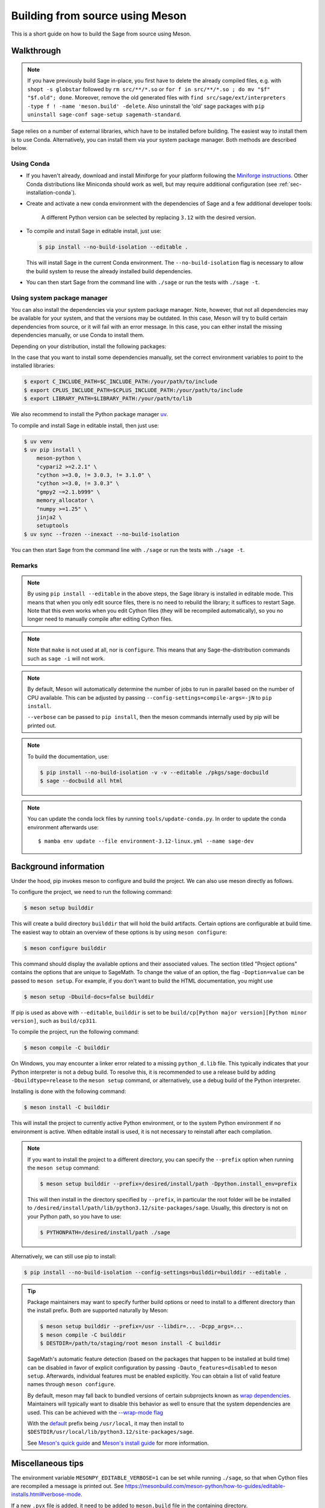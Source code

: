 .. _build-source-meson:

================================
Building from source using Meson
================================

This is a short guide on how to build the Sage from source using Meson.

Walkthrough
===========

.. note::

    If you have previously build Sage in-place, you first have to delete the
    already compiled files, e.g. with ``shopt -s globstar`` followed by
    ``rm src/**/*.so`` or ``for f in src/**/*.so ; do mv "$f" "$f.old"; done``.
    Moreover, remove the old generated files with
    ``find src/sage/ext/interpreters -type f ! -name 'meson.build' -delete``.
    Also uninstall the 'old' sage packages with ``pip uninstall sage-conf sage-setup sagemath-standard``.

Sage relies on a number of external libraries, which have to be installed
before building. The easiest way to install them is to use Conda.
Alternatively, you can install them via your system package manager.
Both methods are described below.

Using Conda
~~~~~~~~~~~

- If you haven't already, download and install Miniforge for your platform
  following the `Miniforge instructions <https://github.com/conda-forge/miniforge?tab=readme-ov-file#install>`_.
  Other Conda distributions like Miniconda should work as well, but
  may require additional configuration (see :ref:`sec-installation-conda`).

- Create and activate a new conda environment with the dependencies of Sage
  and a few additional developer tools:

    .. tab:: Linux

        .. code-block:: shell

            $ mamba env create --file environment-3.12-linux.yml --name sage-dev
            $ mamba activate sage-dev

    .. tab:: macOS

        .. code-block:: shell

            $ mamba env create --file environment-3.12-macos.yml --name sage-dev
            $ mamba activate sage-dev

    .. tab:: Windows

        .. note::

            Windows support is very experimental and many features are not working
            yet.

        First you need to install the Microsoft Visual C++ compiler.
        You can download the
        `Visual Studio Build Tools <https://aka.ms/vs/17/release/vs_BuildTools.exe>`_.
        Make sure to select "VC++ 2022 version xx.x build tools" and "Windows SDK".
        If you prefer, you can also run the following command to install the necessary
        components:

        .. code-block:: shell

            $ winget install Microsoft.VisualStudio.2022.BuildTools --force --override "--wait --passive --add Microsoft.VisualStudio.Component.VC.Tools.x86.x64 --add Microsoft.VisualStudio.Component.Windows11SDK.22621"

        Alternatively, you can use the compiler that comes bundled with Visual Studio.

        If you haven't already, install the latest version of Conda from
        `Miniforge <https://github.com/conda-forge/miniforge?tab=readme-ov-file#windows>`_.
        It is strongly recommended to choose the option to add Conda to the `PATH`
        during installation (because we will not use the Miniforge prompt).

        Open the "VS x64 Native Tools Command Prompt" (for 64bit) or
        "Developer Command Prompt for VS2022 (or 2019)" (for 32bit).

        .. code-block:: shell

            $ mamba env create --file environment-3.12-win.yml --name sage-dev
            $ conda activate sage-dev
            $ set LIB=%CONDA_PREFIX%\Library\lib;%LIB%
            $ set INCLUDE=%CONDA_PREFIX%\Library\include;%INCLUDE%

        Windows support is experimental and not fully working yet.
        In fact, the Sage prompt is not working at all, but you can use the Python
        prompt to run certain commands. For example, the following should work
        after building Sage:

        .. code-block:: python

            >>> from sage.rings.integer import Integer
            >>> Integer(5)
            5
            >>> Integer(5) + 2.0
            7.0

    A different Python version can be selected by replacing ``3.12`` with the
    desired version.

- To compile and install Sage in editable install, just use:
  
  .. code-block:: shell

      $ pip install --no-build-isolation --editable .

  This will install Sage in the current Conda environment.
  The ``--no-build-isolation`` flag is necessary to allow the build system
  to reuse the already installed build dependencies.

- You can then start Sage from the command line with ``./sage``
  or run the tests with ``./sage -t``.

Using system package manager
~~~~~~~~~~~~~~~~~~~~~~~~~~~~

You can also install the dependencies via your system package manager.
Note, however, that not all dependencies may be available for your system,
and that the versions may be outdated.
In this case, Meson will try to build certain dependencies from source,
or it will fail with an error message.
In this case, you can either install the missing dependencies manually,
or use Conda to install them.

Depending on your distribution, install the following packages:

.. tab:: Debian/Ubuntu

    Not yet supported.

   .. .. literalinclude:: debian.txt

.. tab:: Fedora

    At least Fedora 41 is required.

   .. literalinclude:: fedora.txt
      :language: shell

.. tab:: Arch Linux

   .. literalinclude:: arch.txt
      :language: shell

.. tab:: Void Linux

   .. literalinclude:: void.txt
      :language: shell


In the case that you want to install some dependencies manually, set the
correct environment variables to point to the installed libraries:

.. code-block:: shell

    $ export C_INCLUDE_PATH=$C_INCLUDE_PATH:/your/path/to/include
    $ export CPLUS_INCLUDE_PATH=$CPLUS_INCLUDE_PATH:/your/path/to/include
    $ export LIBRARY_PATH=$LIBRARY_PATH:/your/path/to/lib

We also recommend to install the Python package manager
`uv <https://docs.astral.sh/uv/getting-started/installation/>`_.

To compile and install Sage in editable install, then just use:

.. code-block:: shell

    $ uv venv
    $ uv pip install \
        meson-python \
        "cypari2 >=2.2.1" \
        "cython >=3.0, != 3.0.3, != 3.1.0" \
        "cython >=3.0, != 3.0.3" \
        "gmpy2 ~=2.1.b999" \
        memory_allocator \
        "numpy >=1.25" \
        jinja2 \
        setuptools
    $ uv sync --frozen --inexact --no-build-isolation

You can then start Sage from the command line with ``./sage``
or run the tests with ``./sage -t``.

Remarks
~~~~~~~

.. note::

    By using ``pip install --editable`` in the above steps, the Sage library
    is installed in editable mode. This means that when you only edit source
    files, there is no need to rebuild the library; it suffices to restart Sage.
    Note that this even works when you edit Cython files (they will be recompiled
    automatically), so you no longer need to manually compile after editing Cython
    files.

.. note::

    Note that ``make`` is not used at all, nor is ``configure``.
    This means that any Sage-the-distribution commands such as ``sage -i``
    will not work.

.. note::

    By default, Meson will automatically determine the number of jobs to
    run in parallel based on the number of CPU available. This can be adjusted
    by passing ``--config-settings=compile-args=-jN`` to ``pip install``.

    ``--verbose`` can be passed to ``pip install``, then the meson commands
    internally used by pip will be printed out.

.. note::

    To build the documentation, use:

    .. code-block:: shell

        $ pip install --no-build-isolation -v -v --editable ./pkgs/sage-docbuild
        $ sage --docbuild all html

.. note::

  You can update the conda lock files by running ``tools/update-conda.py``.
  In order to update the conda environment afterwards use::

    $ mamba env update --file environment-3.12-linux.yml --name sage-dev


Background information
======================

Under the hood, pip invokes meson to configure and build the project.
We can also use meson directly as follows.

To configure the project, we need to run the following command:

.. code-block:: shell

    $ meson setup builddir

This will create a build directory ``builddir`` that will hold the
build artifacts. Certain options are configurable at build time. The
easiest way to obtain an overview of these options is by using ``meson
configure``:

.. code-block:: shell

    $ meson configure builddir

This command should display the available options and their associated
values. The section titled "Project options" contains the options that
are unique to SageMath. To change the value of an option, the flag
``-Doption=value`` can be passed to ``meson setup``. For example, if
you don't want to build the HTML documentation, you might use

.. code-block:: shell

    $ meson setup -Dbuild-docs=false builddir

If pip is used as above with ``--editable``, ``builddir`` is set to be
``build/cp[Python major version][Python minor version]``, such as
``build/cp311``.

To compile the project, run the following command:

.. code-block:: shell

    $ meson compile -C builddir

On Windows, you may encounter a linker error related to a missing
``python_d.lib`` file. This typically indicates that your Python interpreter is
not a debug build. To resolve this, it is recommended to use a release build
by adding ``-Dbuildtype=release`` to the ``meson setup`` command, or
alternatively, use a debug build of the Python interpreter.

Installing is done with the following command:

.. code-block:: shell

    $ meson install -C builddir

This will install the project to currently active Python environment,
or to the system Python environment if no environment is active.
When editable install is used, it is not necessary to reinstall after each
compilation.

.. note::

    If you want to install the project to a different directory, you can specify
    the ``--prefix`` option when running the ``meson setup`` command:

    .. code-block:: shell

        $ meson setup builddir --prefix=/desired/install/path -Dpython.install_env=prefix

    This will then install in the directory specified by ``--prefix``,
    in particular the root folder will be be installed to
    ``/desired/install/path/lib/python3.12/site-packages/sage``.
    Usually, this directory is not on your Python path, so you have to use:

    .. code-block:: shell

        $ PYTHONPATH=/desired/install/path ./sage

Alternatively, we can still use pip to install:

.. code-block:: shell

    $ pip install --no-build-isolation --config-settings=builddir=builddir --editable .

.. tip::

    Package maintainers may want to specify further build options or need
    to install to a different directory than the install prefix.
    Both are supported naturally by Meson:

    .. code-block:: shell

        $ meson setup builddir --prefix=/usr --libdir=... -Dcpp_args=...
        $ meson compile -C builddir
        $ DESTDIR=/path/to/staging/root meson install -C builddir

    SageMath's automatic feature detection (based on the packages that
    happen to be installed at build time) can be disabled in favor of
    explicit configuration by passing ``-Dauto_features=disabled`` to
    ``meson setup``. Afterwards, individual features must be enabled
    explicitly. You can obtain a list of valid feature names through
    ``meson configure``.

    By default, meson may fall back to bundled versions of certain
    subprojects known as `wrap dependencies
    <https://mesonbuild.com/Wrap-dependency-system-manual.html>`_.
    Maintainers will typically want to disable this behavior as well
    to ensure that the system dependencies are used. This can be
    achieved with the `--wrap-mode flag
    <https://mesonbuild.com/Subprojects.html#commandline-options>`_

    With the `default <https://mesonbuild.com/Running-Meson.html#installing>`_ prefix
    being ``/usr/local``, it may then install to
    ``$DESTDIR/usr/local/lib/python3.12/site-packages/sage``.

    See `Meson's quick guide <https://mesonbuild.com/Quick-guide.html#using-meson-as-a-distro-packager>`_
    and `Meson's install guide <https://mesonbuild.com/Installing.html#destdir-support>`_
    for more information.

Miscellaneous tips
==================

The environment variable ``MESONPY_EDITABLE_VERBOSE=1`` can be set while running ``./sage``,
so that when Cython files are recompiled a message is printed out.
See `<https://mesonbuild.com/meson-python/how-to-guides/editable-installs.html#verbose-mode>`_.

If a new ``.pyx`` file is added, it need to be added to ``meson.build`` file in
the containing directory.

Unlike the ``make``-based build system which relies on header comments
``# distutils: language = c++`` to determine whether C++ should be used,
Meson-based build system requires specifying
``override_options: ['cython_language=cpp']`` in the ``meson.build`` file.
Similarly, dependencies need to be specified by ``dependencies: [...]``.
